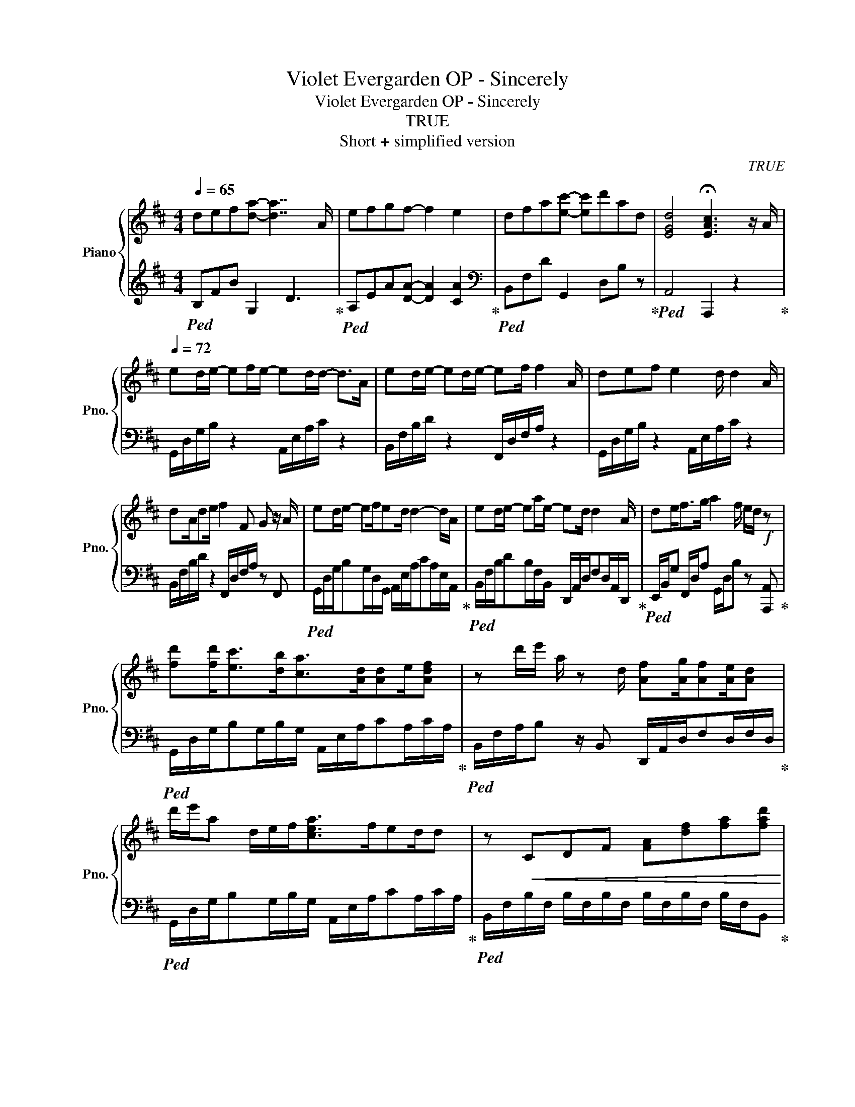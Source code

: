 X:1
T:Violet Evergarden OP - Sincerely
T:Violet Evergarden OP - Sincerely
T:TRUE
T:Short + simplified version
C:TRUE
%%score { 1 | 2 }
L:1/8
Q:1/4=65
M:4/4
K:D
V:1 treble nm="Piano" snm="Pno."
V:2 treble 
V:1
 def[da]- [da]7/2 A/ | efgf- f2 e2 | dfa[ec']- [ec']d'ad | [EGd]4 !fermata![EAc]3 z/ A/ | %4
[Q:1/4=72] ed/e/- ef/e/- ed/d/- d>A | ed/e/- ed/e/- ef/ f2 A/ | def e2 d/ d2 A/ | %7
 dA/de/ f2 F G z/ A/ | ed/e/- ef/ed/ d2- d/A/ | ed/e/- ea/e/- ed/ d2 A/ | de<fg/ a2 f/ e/d/!f! z | %11
 [fd'][fd']<[ec'][db]<[ca][Ad]/[Ad]e/[Adf] | z d'/e'/ a/ z d/ [Af][Ag]/[Af][Ae]/[Ad] | %13
 d'/e'/a d/e/f<[cea]f/ed/d | z!<(! CDF [FA][df][fa][fad']!<)! | %15
!ff! [fd'][fd']<[ec'][db]<[ca][Ace]/ [Ace]2 e/ | [fc'][fb]<[fc'][fd']/ [fbd']2 z3/2 d/e/ | %17
 fg<fe<d z/ d/ d/[Ada][Ada]/ |[K:F]!fff! [Ada][Gg]/[Gg][Ff][Dd]/ [Ff]>[Gceg] [Gceg]2 | %19
 [Ff][Gg][Aa] [cc']2 [Gg]<[Ff] z/ [Dd]/ | [Ff][Dd]/[Ff][Gg]<[Aa]c/f/a/ g/G/c/e/ | %21
 [Ff][Gg][Aa] [cc']2 [Gg]<[Ff] z/ [Cc]/ | [Ff][Aa]<[Gg][Ff]/[Ff]/ z B/[Ec]/ z/ G3/2 | %23
 [Ff][Gg][Aa] [cc']2 [Gg]<[Ff] z/ [Ff]/ | [Gg][Ff]<[Gg][Bb]/ [Aa]2 [Gg]/ [Gg]>[Ff] | %25
 [Ff][Ee]<[Ff][dd']<[cc'][Ff]<[Ff] z/ [Cc]/ | [Gg][Aa]<[Gg][Ff]<[Ff] z G,g/f/ | %27
!mp! fe<fd'<c'f/ f2 c/ | g6 f2 |[Q:1/4=65] !arpeggio![FAf]ga c'2 f2 z/ f/ | gab a2- a g2 | %31
 fac' !arpeggio![fc'e']2 f'c'f |[Q:1/4=60] [cg]6 f2 |!p! !arpeggio![Fcf]8- | !fermata![Fcf]8 |] %35
V:2
!ped! B,FB G,2 D3!ped-up! |!ped! A,EA[DA]- [DA]2 [CA]2!ped-up! | %2
[K:bass]!ped! B,,F,D G,,2 D,B, z!ped-up! |!ped! A,,4 A,,,2 z2!ped-up! | %4
 G,,/D,/G,/B,/ z2 A,,/E,/A,/C/ z2 | B,,/F,/B,/D/ z2 F,,/D,/F,/A,/ z2 | %6
 G,,/D,/G,/B,/ z2 A,,/E,/A,/C/ z2 | B,,/F,/B,/D/ z2 F,,/D,/F,/A,/ z F,, | %8
!ped! G,,/D,/G,/B,G,/D,/G,,/ A,,/E,/A,/CA,/E,/A,,/!ped-up! | %9
!ped! B,,/F,/B,/DB,/F,/B,,/ D,,/A,,/D,/F,D,/A,,/D,,/!ped-up! | %10
!ped! E,,/B,,/G, F,,/D,/A, G,,/D,/B, z [A,,,A,,]!ped-up! | %11
!ped! G,,/D,/G,/B,G,/B,/G,/ A,,/E,/A,/CA,/C/A,/!ped-up! | %12
!ped! B,,/F,/A,/B, z/ B,, D,,/A,,/D,/F,D,/F,/D,/!ped-up! | %13
!ped! G,,/D,/G,/B,G,/B,/G,/ A,,/E,/A,/CA,/C/A,/!ped-up! | %14
!ped! B,,/F,/B,/F,/ B,/F,/B,/F,/ B,/F,/B,/F,/ B,/F,/B,,!ped-up! | %15
!ped! G,,/D,/G,/B,G,/B,/G,/ A,,/E,/A,/CA,/C/A,/!ped-up! | %16
!ped! F,,/C,/F,/_B,F,/B,/F,/ B,,/F,/=B,/C/ D2!ped-up! | %17
!ped! [G,B,DG]4 [A,CEA]2 [A,,A,][C,,C,]!ped-up! | %18
[K:F]!ped! [B,,,B,,]2 [D,F,B,][B,,,B,,] [C,,C,]2 [E,G,C][C,,C,]!ped-up! | %19
!ped! [D,,D,]2 [F,A,D] [A,,,A,,]3 [F,A,C]2!ped-up! | %20
!ped! [B,,,B,,]2 [D,F,B,] [F,,F,]3 [E,,E,]2!ped-up! | %21
!ped! [D,,D,]2 [F,A,D] [A,,,A,,]3 [F,A,C]2!ped-up! | %22
!ped! [B,,B,]2 [C,C]2 [F,,F,]2 [E,,E,]2!ped-up! | %23
!ped! [D,,D,]2 [F,A,D] [A,,,A,,]3 [F,A,C]2!ped-up! | %24
!ped! [C,,C,]2 [E,G,C]2 [^C,,^C,]2 [C,E,A,]2!ped-up! | %25
!ped! [D,,D,]2 [F,A,D]2 [B,,,B,,]2 [D,F,B,]2!ped-up! | %26
!ped! [C,,C,]2 [E,G,C]2 F,,/C,/F,/!>(!A,/ E,2!ped-up!!>)! |!ped! [D,F,A,C]4 [B,,D,F,A,]4!ped-up! | %28
 [C,E,G,C]8 |!ped! D,A,D B,,2 F, C2!ped-up! |!ped! C,G,C [F,C]2- [F,C] [E,C]2!ped-up! | %31
!ped! D,A,D B,,2 F, B,2!ped-up! |!ped! C,G,DF [CG]2 z2!ped-up! | %33
!ped! F,,C,F,A, C!8va(!FAc!ped-up!!8va)! |[K:treble] !arpeggio!!fermata![Acf]8 |] %35

